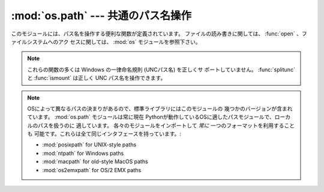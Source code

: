 :mod:`os.path` --- 共通のパス名操作
===================================

.. module:: os.path
   :synopsis: Operations on pathnames.

.. index:: single: path; operations

このモジュールには、パス名を操作する便利な関数が定義されています。
ファイルの読み書きに関しては、 :func:`open` 、ファイルシステムへのアク
セスに関しては、 :mod:`os` モジュールを参照下さい。


.. note::

   これらの関数の多くは Windows の一律命名規則 (UNCパス名) を正しくサ
   ポートしていません。 :func:`splitunc` と :func:`ismount` は正しく
   UNC パス名を操作できます。

.. note::

   OSによって異なるパスの決まりがあるので、標準ライブラリにはこのモジュールの
   幾つかのバージョンが含まれています。 :mod:`os.path` モジュールは常に現在
   Pythonが動作しているOSに適したパスモジュールで、ローカルのパスを扱うのに
   適しています。
   各々のモジュールをインポートして *常に* 一つのフォーマットを利用することも
   可能です。これらは全て同じインタフェースを持っています。:

   * :mod:`posixpath` for UNIX-style paths
   * :mod:`ntpath` for Windows paths
   * :mod:`macpath` for old-style MacOS paths
   * :mod:`os2emxpath` for OS/2 EMX paths


.. function:: abspath(path)

   *path* の標準化された絶対パスを返します。たいていのプラットフォーム
   では、 ``normpath(join(os.getcwd(), path))`` と同じ結果になります。

   .. versionadded:: 1.5.2


.. function:: basename(path)

   パス名 *path* の末尾のファイル名を返します。これは ``split(path)``
   で返されるペアの2番目の要素です。この関数が返す値は Unix の
   :program:`basename` とは異なります; Unix の :program:`basename` は
   ``'/foo/bar/'`` に対して ``'bar'`` を返しますが、 :func:`basename`
   は空文字列 (``''``) を返します。


.. function:: commonprefix(list)

   パスの *list* の中の共通する最長のプレフィックスを (パス名の1文字1
   文字を判断して) 返します。
   もし *list* が空なら、空文字列 (``''``) を返します。これは一度に1文
   字を扱うため、不正なパスを返すことがあるかもしれませんので注意して
   下さい。


.. function:: dirname(path)

   パス *path* のディレクトリ名を返します。これは ``split(path)`` で返
   されるペアの最初の要素です。


.. function:: exists(path)

   *path* が存在するなら、 ``True`` を返します。壊れたシンボリックリン
   クについては ``False`` を返します。いくつかのプラットフォームでは、
   たとえ *path* が物理的に存在していたとしても、リクエストされたファ
   イルに対する :func:`os.stat` の実行が許可されなければこの関数が
   ``False`` を返すことがあります。


.. function:: lexists(path)

   *path* が存在するパスなら ``True`` を返す。壊れたシンボリックリンク
   については ``True`` を返します。
   :func:`os.lstat` がない環境では :func:`exists` と同じです。

   .. versionadded:: 2.4


.. function:: expanduser(path)

   Unix 、および、 Windows では、与えられた引数の先頭のパス要素 ``~``
   、または ``~user`` を、 *user* のホームディレクトリのパスに置き換え
   て返します。

   .. index:: module: pwd

   Unix では、先頭の ``~`` は、環境変数 :envvar:`HOME` が設定されてい
   るならその値に置き換えられます。
   そうでなければ、現在のユーザのホームディレクトリをビルトインモジュー
   ル :mod:`pwd` を使ってパスワードディレクトリから探して置き換えます。
   先頭の ``~user`` については、直接パスワードディレクトリから探します。

   Windows では ``~`` だけがサポートされ、環境変数 :envvar:`HOME` または
   :envvar:`HOMEDRIVE` と :envvar:`HOMEPATH` の組み合わせで置き換えら
   れます。

   もし置き換えに失敗したり、引数のパスがチルダで始まっていなかったら、
   パスをそのまま返します。


.. function:: expandvars(path)

   引数のパスの環境変数を展開して返します。引数の中の ``$name`` または
   ``${name}`` のような形式の文字列は環境変数、 *name* に置き換えられます。
   不正な変数名や存在しない変数名の場合には変換されず、そのまま返します。

   Windows では、 ``$name`` や ``${name}`` の形式に加えて、 ``%name%``
   の形式もサポートされています。


.. function:: getatime(path)

   *path* に最後にアクセスした時刻を、エポック (:mod:`time` モジュール
   を参照下さい) からの経過時間を示す秒数で返します。
   ファイルが存在しなかったりアクセスできない場合は :exc:`os.error` を
   送出します。

   .. versionchanged:: 2.3
      :func:`os.stat_float_times` が True を返す場合、戻り値は浮動小数
      点値となります。

   .. versionadded:: 1.5.2


.. function:: getmtime(path)

   *path* の最終更新時刻を、エポック (:mod:`time` モジュールを参照下さ
   い) からの経過時間を示す秒数で返します。
   ファイルが存在しなかったりアクセスできない場合は :exc:`os.error` を
   送出します。

   .. versionchanged:: 2.3
      :func:`os.stat_float_times` が True を返す場合、戻り値は浮動小数点値となります。

   .. versionadded:: 1.5.2


.. function:: getctime(path)

   システムによって、ファイルの最終変更時刻 (Unix のようなシステム) や
   作成時刻 (Windows のようなシステム) をシステムの ctime で返します。
   戻り値はエポック (:mod:`time` モジュールを参照下さい) からの経過秒
   数を示す数値です。
   ファイルが存在しなかったりアクセスできない場合は :exc:`os.error` を
   送出します。

   .. versionadded:: 2.3


.. function:: getsize(path)

   ファイル *path* のサイズをバイト数で返します。ファイルが存在しなかっ
   たりアクセスできない場合は :exc:`os.error` を送出します。

   .. versionadded:: 1.5.2


.. function:: isabs(path)

   *path* が絶対パスなら、 ``True`` を返します。すなわち、 Unix ではス
   ラッシュで始まり、 Windows ではドライブレターに続く (バック) スラッ
   シュで始まる場合です。


.. function:: isfile(path)

   *path* が存在する正しいファイルなら、 *True* を返します。シンボリッ
   クリンクの場合にはその実体をチェックするので、同じパスに対して
   :func:`islink` と :func:`isfile` の両方が *True* を返すことがあり
   ます。


.. function:: isdir(path)

   *path* が存在するなら、 ``True`` を返します。シンボリックリンクの場
   合にはその実体をチェックするので、同じパスに対して :func:`islink`
   と :func:`isdir` の両方が *True* を返すことがあります。


.. function:: islink(path)

   *path* がシンボリックリンクなら、 ``True`` を返します。シンボリック
   リンクがサポートされていないプラットフォームでは、常に ``False``
   を返します。


.. function:: ismount(path)

   パス名 *path* がマウントポイント :dfn:`mount point` (ファイルシステ
   ムの中で異なるファイルシステムがマウントされているところ) なら、
   ``True`` を返します:
   この関数は *path* の親ディレクトリである :file:`path/..` が *path*
   と異なるデバイス上にあるか、あるいは :file:`path/..` と *path* が同
   じデバイス上の同じ i-node を指しているかをチェックします --- これに
   よって全ての Unix と POSIX 標準でマウントポイントが検出できます。


.. function:: join(path1[, path2[, ...]])

   1 つあるいはそれ以上のパスの要素をうまく結合します。付け加える要素
   に絶対パスがあれば、それより前の要素は (Windows ではドライブ名があ
   ればそれも含めて) 全て破棄され、以降の要素を結合します。戻り値は
   *path1* と省略可能な *path2* 以降を結合したもので、 *path2* が空文
   字列でないなら、ディレクトリの区切り文字 (``os.sep``) が各要素の間
   に挿入されます。
   Windows では各ドライブに対してカレントディレクトリがあるので、
   ``os.path.join("c:", "foo")`` によって、 :file:`c:\\foo` ではなく、
   ドライブ :file:`C:` 上のカレントディレクトリからの相対パス
   (:file:`c:foo`) が返されます。


.. function:: normcase(path)

   パス名の大文字、小文字をシステムの標準にします。 Unix と Mac OS X
   ではそのまま返します。
   大文字、小文字を区別しないファイルシステムではパス名を小文字に変換します。
   Windows では、スラッシュをバックスラッシュに変換します。


.. function:: normpath(path)

   パス名を標準化します。余分な区切り文字や上位レベル参照を削除し、
   ``A//B`` 、 ``A/B/`` 、 ``A/./B`` 、 ``A/foo/../B`` が全て ``A/B``
   になるようにします。
   大文字、小文字は標準化しません (それには :func:`normcase` を使って
   下さい) 。 Windows では、スラッシュをバックスラッシュに変換します。
   パスがシンボリックリンクを含んでいるかによって意味が変わることに注
   意してください。


.. function:: realpath(path)

   パスの中のシンボリックリンク (もしそれが当該オペレーティングシステ
   ムでサポートされていれば)を取り除いて、標準化したパスを返します。

   .. versionadded:: 2.2


.. function:: relpath(path[, start])

   カレントディレクトリ、または、オプション引数の *start* から、
   *path* への相対ファイルパスを返します。

   *start* のデフォルト値は :attr:`os.curdir` です。

   利用可能:  Windows 、 Unix

   .. versionadded:: 2.6


.. function:: samefile(path1, path2)

   2つの引数であるパス名が同じファイルあるいはディレクトリを指していれ
   ば (同じデバイスナンバーと i-node ナンバーで示されていれば) 、
   ``True`` を返します。どちらかのパス名で :func:`os.stat` の呼び出し
   に失敗した場合には、例外が発生します。

   利用可能: Unix


.. function:: sameopenfile(fp1, fp2)

   ファイルディスクリプタ *fp1* と *fp2* が同じファイルを指していたら、
   ``True`` を返します。利用可能: Unix


.. function:: samestat(stat1, stat2)

   stat タプル *stat1* と *stat2* が同じファイルを指していたら、
   ``True`` を返します。
   これらのタプルは :func:`fstat` 、 :func:`lstat` や :func:`stat` で
   返されたものでかまいません。
   この関数は、 :func:`samefile` と :func:`sameopenfile` で使われるの
   と同様なものを背後に実装しています。

   利用可能: Unix


.. function:: split(path)

   パス名 *path* を ``(head, tail)`` のペアに分割します。 *tail* はパ
   スの構成要素の末尾で、 *head* はそれより前の部分です。
   *tail* はスラッシュを含みません; もし *path* の最後にスラッシュがあ
   れば、 *tail* は空文字列になります。
   もし *path* にスラッシュがなければ、 *head* は空文字列になります。
   *path* が空文字列なら、 *head* と *tail* のどちらも空文字列になりま
   す。 *head* の末尾のスラッシュは、 *head* がルートディレクトリ (1つ
   以上のスラッシュのみ) でない限り、取り除かれます。
   ほとんど全ての場合、 ``join(head, tail)`` の結果が *path* と等しく
   なります (ただ1つの例外は、複数のスラッシュが *head* と *tail* を分
   けている時です) 。


.. function:: splitdrive(path)

   パス名 *path* を ``(drive, tail)`` のペアに分割します。 *drive* はド
   ライブ名か、空文字列です。
   ドライブ名を使用しないシステムでは、 *drive* は常に空文字列です。全
   ての場合に ``drive + tail`` は *path* と等しくなります。

   .. versionadded:: 1.3


.. function:: splitext(path)

   パス名 *path* を ``(root, ext)`` のペアにします。 ``root + ext ==
   path`` になります。
   *ext* は空文字列か1つのピリオドで始まり、多くても1つのピリオドを含みます。
   ベースネームを導出するピリオドは無視されます。 ;  ``splitext('.cshrc')``
   は、 ``('.cshrc', '')`` を返します。

   .. versionchanged:: 2.6
      以前のバージョンでは、最初の文字がピリオドであった場合、空の
      root を生成していました。


.. function:: splitunc(path)

   パス名 *path* をペア ``(unc, rest)`` に分割します。
   ここで *unc* は (``r'\\host\mount'`` のような) UNC マウントポイント、
   そして *rest* は (``r'\path\file.ext'`` のような) パスの残りの部分
   です。ドライブ名を含むパスでは常に *unc* が空文字列になります。

   利用可能: Windows


.. function:: walk(path, visit, arg)

   *path* をルートとする各ディレクトリに対して (もし *path* がディレク
   トリなら *path* も含みます) 、 ``(arg, dirname, names)`` を引数とし
   て関数 *visit* を呼び出します。引数 *dirname* は訪れたディレクトリ
   を示し、引数 *names* はそのディレクトリ内のファイルのリスト
   (``os.listdir(dirname)`` で得られる) です。
   関数 *visit* によって *names* を変更して、 *dirname* 以下の対象とな
   るディレクトリのセットを変更することもできます。例えば、あるディレ
   クトリツリーだけ関数を適用しないなど。 (*names* で参照されるオブジェ
   クトは、 :keyword:`del` あるいはスライスを使って正しく変更しなければなりません。)

   .. note::

      ディレクトリへのシンボリックリンクはサブディレクトリとして扱われ
      ないので、 :func:`walk` による操作対象とはされません。
      ディレクトリへのシンボリックリンクを操作対象とするには、
      ``os.path.islink(file)`` と ``os.path.isdir(file)``
      で識別して、 :func:`walk` で必要な操作を実行しなければなりません。

   .. note::

      この関数は廃止予定で、 3.0 では削除されました。 :func:`os.walk`
      が残っています。


.. data:: supports_unicode_filenames

   任意のユニコード文字列を (ファイルシステムの制限内で) ファイルネー
   ムに使うことが可能で、 :func:`os.listdir` がユニコード文字列の
   引数に対してユニコードを返すなら、真を返します。

   .. versionadded:: 2.3

